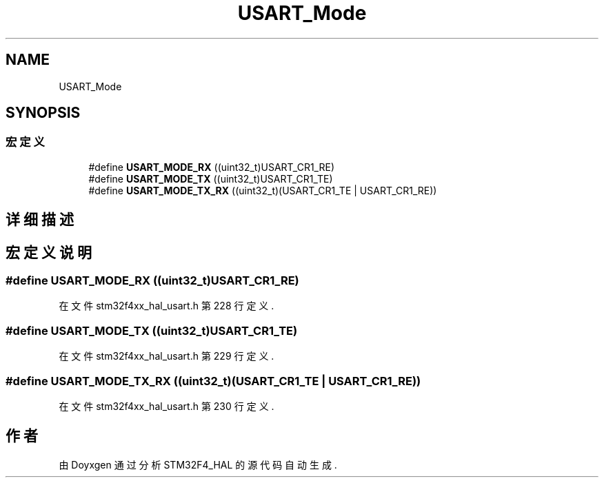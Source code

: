 .TH "USART_Mode" 3 "2020年 八月 7日 星期五" "Version 1.24.0" "STM32F4_HAL" \" -*- nroff -*-
.ad l
.nh
.SH NAME
USART_Mode
.SH SYNOPSIS
.br
.PP
.SS "宏定义"

.in +1c
.ti -1c
.RI "#define \fBUSART_MODE_RX\fP   ((uint32_t)USART_CR1_RE)"
.br
.ti -1c
.RI "#define \fBUSART_MODE_TX\fP   ((uint32_t)USART_CR1_TE)"
.br
.ti -1c
.RI "#define \fBUSART_MODE_TX_RX\fP   ((uint32_t)(USART_CR1_TE | USART_CR1_RE))"
.br
.in -1c
.SH "详细描述"
.PP 

.SH "宏定义说明"
.PP 
.SS "#define USART_MODE_RX   ((uint32_t)USART_CR1_RE)"

.PP
在文件 stm32f4xx_hal_usart\&.h 第 228 行定义\&.
.SS "#define USART_MODE_TX   ((uint32_t)USART_CR1_TE)"

.PP
在文件 stm32f4xx_hal_usart\&.h 第 229 行定义\&.
.SS "#define USART_MODE_TX_RX   ((uint32_t)(USART_CR1_TE | USART_CR1_RE))"

.PP
在文件 stm32f4xx_hal_usart\&.h 第 230 行定义\&.
.SH "作者"
.PP 
由 Doyxgen 通过分析 STM32F4_HAL 的 源代码自动生成\&.
